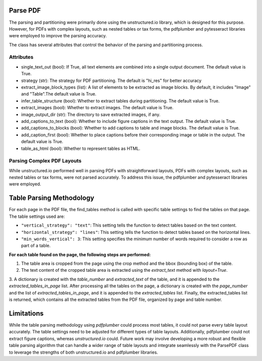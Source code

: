 Parse PDF
=========

The parsing and partitioning were primarily done using the unstructured.io library, which is designed for this purpose. However, for PDFs with complex layouts, such as nested tables or tax forms, the pdfplumber and pytesseract libraries were employed to improve the parsing accuracy.

The class has several attributes that control the behavior of the parsing and partitioning process.

Attributes
##########

- single_text_out (bool): If True, all text elements are combined into a single output document. The default value is True.

- strategy (str): The strategy for PDF partitioning. The default is "hi_res" for better accuracy

- extract_image_block_types (list): A list of elements to be extracted as image blocks. By default, it includes "Image" and "Table".The default value is True.

- infer_table_structure (bool): Whether to extract tables during partitioning. The default value is True.

- extract_images (bool): Whether to extract images. The default value is True.

- image_output_dir (str): The directory to save extracted images, if any.

- add_captions_to_text (bool): Whether to include figure captions in the text output. The default value is True.

- add_captions_to_blocks (bool): Whether to add captions to table and image blocks. The default value is True.

- add_caption_first (bool): Whether to place captions before their corresponding image or table in the output. The default value is True.

- table_as_html (bool): Whether to represent tables as HTML.

Parsing Complex PDF Layouts
###########################

While unstructured.io performed well in parsing PDFs with straightforward layouts, PDFs with complex layouts, such as nested tables or tax forms, were not parsed accurately. To address this issue, the pdfplumber and pytesseract libraries were employed.

Table Parsing Methodology
=========================

For each page in the PDF file, the find_tables method is called with specific table settings to find the tables on that page. The table settings used are:

- ``"vertical_strategy": "text"``: This setting tells the function to detect tables based on the text content.

- ``"horizontal_strategy": "lines"``: This setting tells the function to detect tables based on the horizontal lines.

- ``"min_words_vertical": 3``: This setting specifies the minimum number of words required to consider a row as part of a table.

**For each table found on the page, the following steps are performed:**

1. The table area is cropped from the page using the crop method and the bbox (bounding box) of the table.

2. The text content of the cropped table area is extracted using the `extract_text` method with `layout=True`.

3. A dictionary is created with the `table_number` and `extracted_text` of the table, and it is appended to the `extracted_tables_in_page` list.
After processing all the tables on the page, a dictionary is created with the `page_number` and the list of `extracted_tables_in_page`, and it is appended to the `extracted_tables` list.
Finally, the extracted_tables list is returned, which contains all the extracted tables from the PDF file, organized by page and table number.

Limitations
===========

While the table parsing methodology using `pdfplumber` could process most tables, it could not parse every table layout accurately. The table settings need to be adjusted for different types of table layouts. Additionally, pdfplumber could not extract figure captions, whereas `unstructured.io` could.
Future work may involve developing a more robust and flexible table parsing algorithm that can handle a wider range of table layouts and integrate seamlessly with the ParsePDF class to leverage the strengths of both unstructured.io and pdfplumber libraries.
